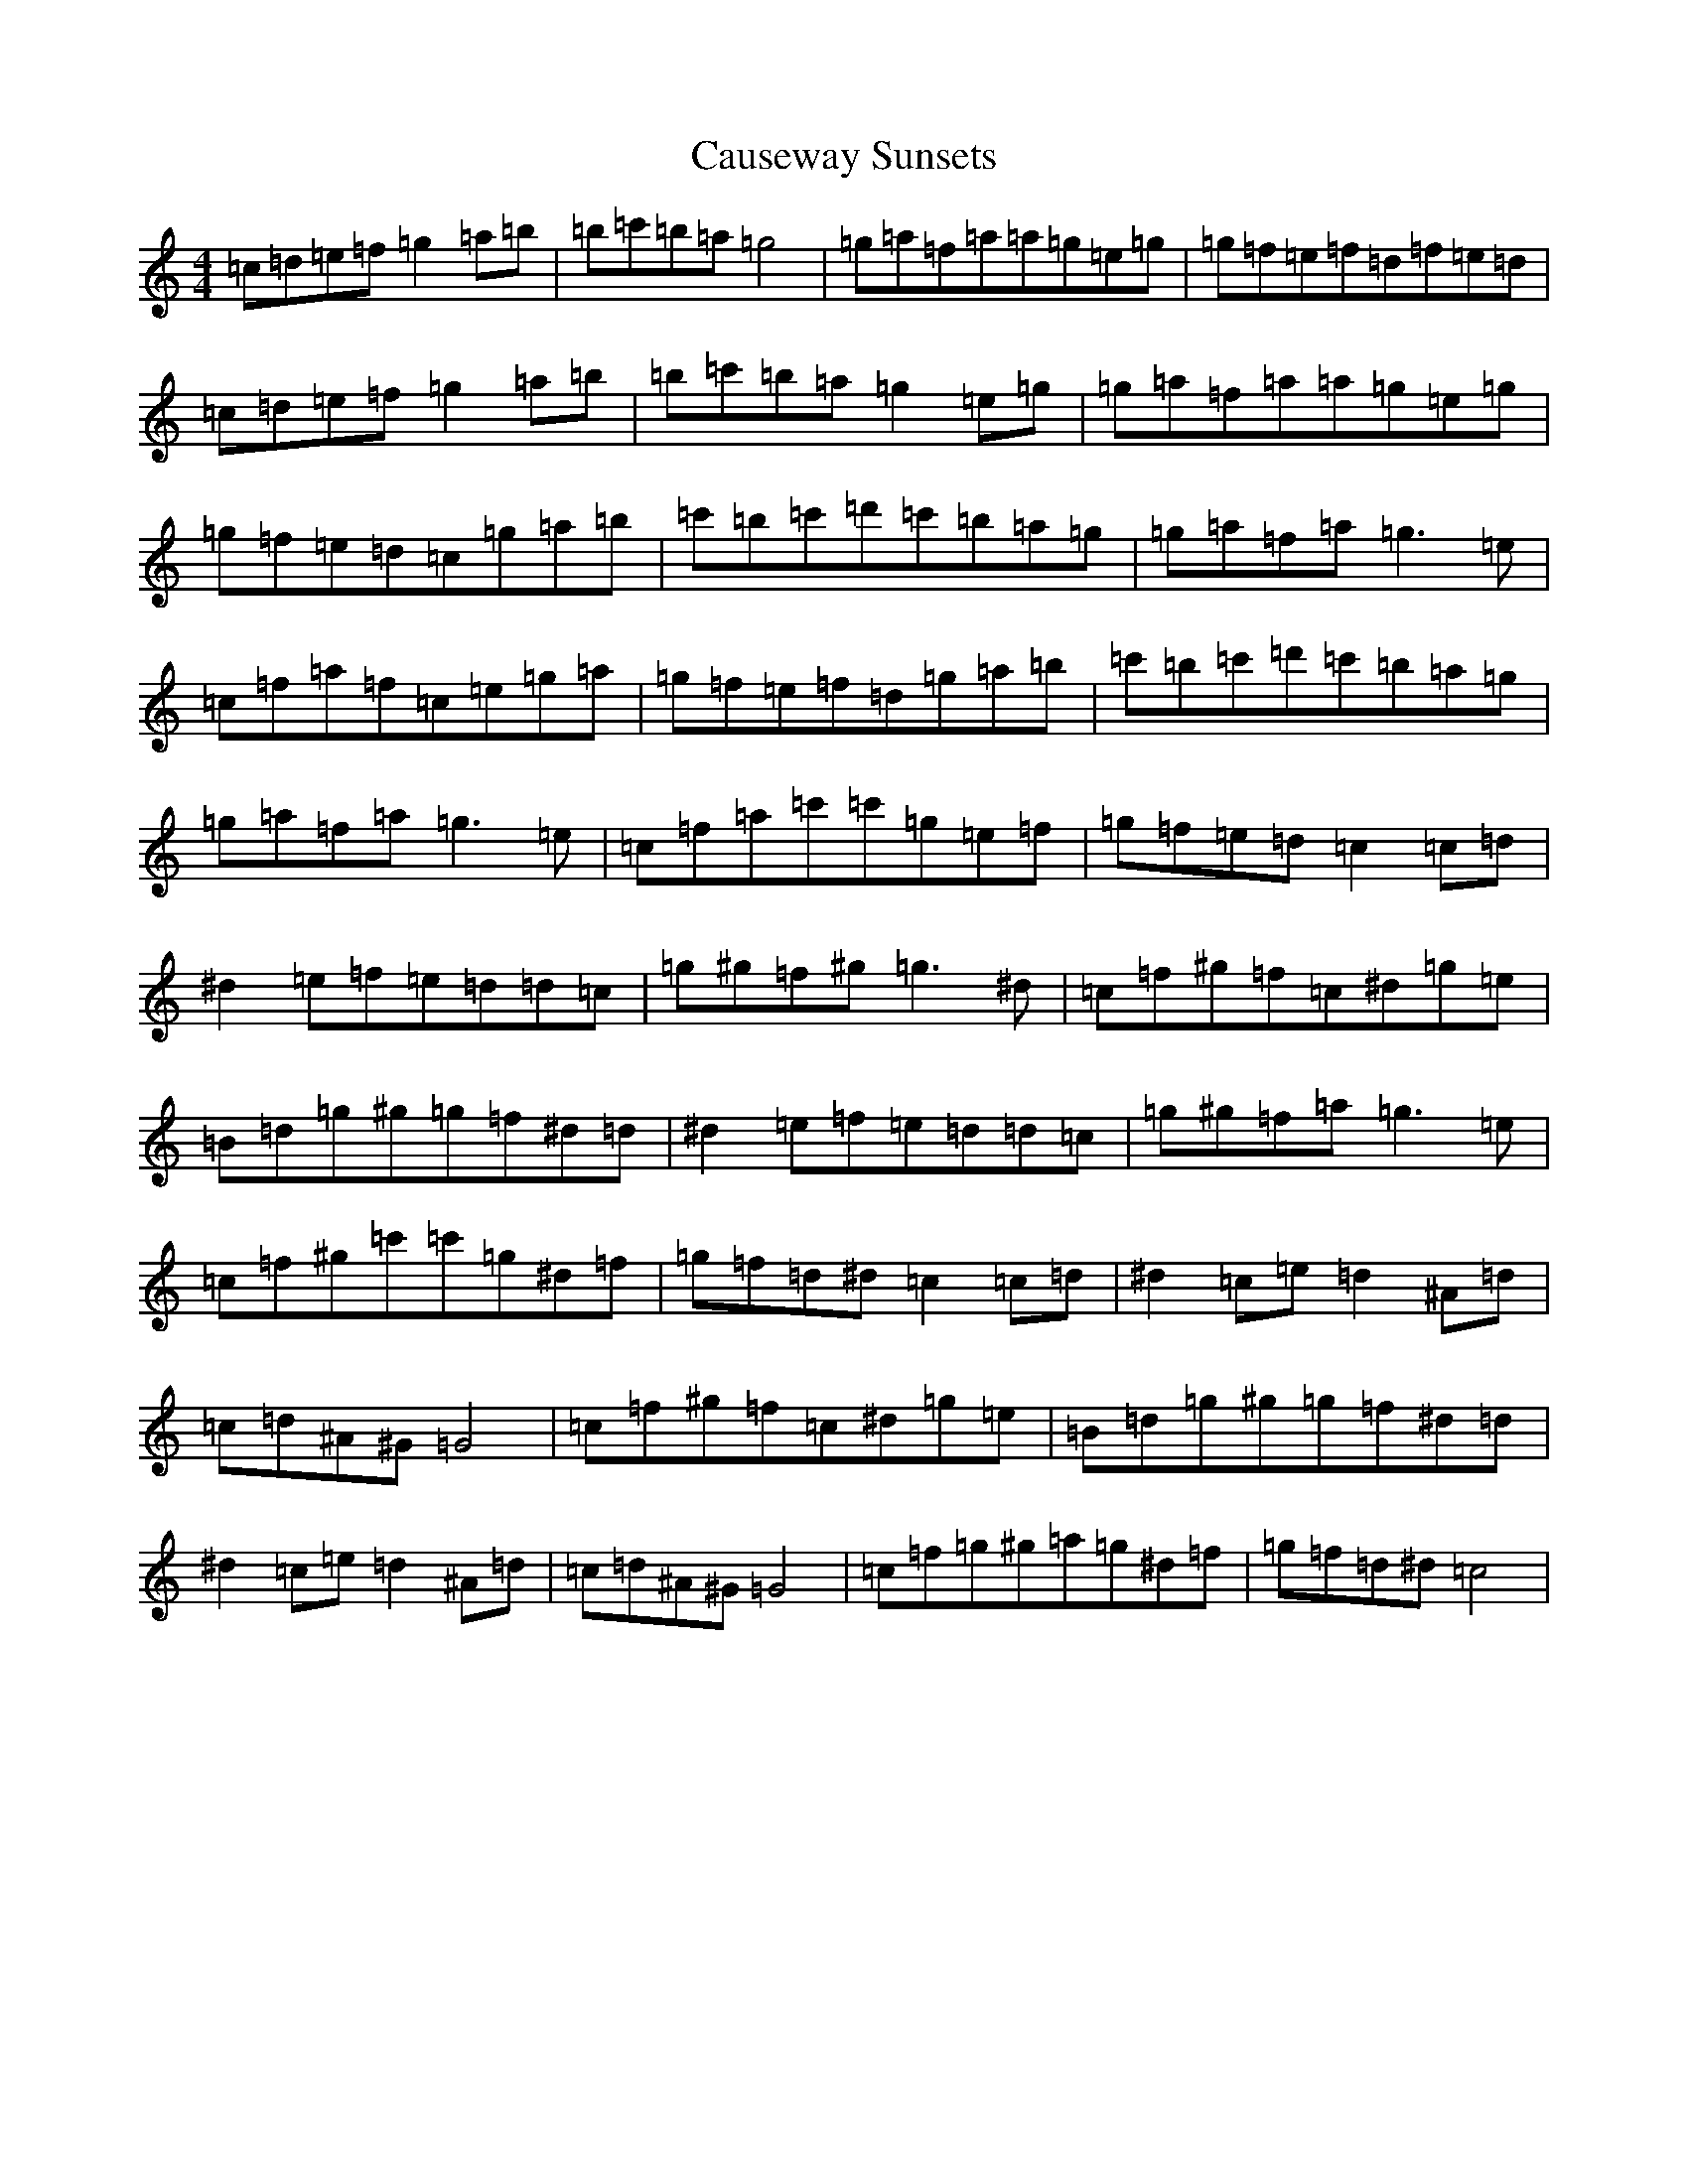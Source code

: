 X: 3416
T: Causeway Sunsets
S: https://thesession.org/tunes/12159#setting12159
R: barndance
M:4/4
L:1/8
K: C Major
=c=d=e=f=g2=a=b|=b=c'=b=a=g4|=g=a=f=a=a=g=e=g|=g=f=e=f=d=f=e=d|=c=d=e=f=g2=a=b|=b=c'=b=a=g2=e=g|=g=a=f=a=a=g=e=g|=g=f=e=d=c=g=a=b|=c'=b=c'=d'=c'=b=a=g|=g=a=f=a=g3=e|=c=f=a=f=c=e=g=a|=g=f=e=f=d=g=a=b|=c'=b=c'=d'=c'=b=a=g|=g=a=f=a=g3=e|=c=f=a=c'=c'=g=e=f|=g=f=e=d=c2=c=d|^d2=e=f=e=d=d=c|=g^g=f^g=g3^d|=c=f^g=f=c^d=g=e|=B=d=g^g=g=f^d=d|^d2=e=f=e=d=d=c|=g^g=f=a=g3=e|=c=f^g=c'=c'=g^d=f|=g=f=d^d=c2=c=d|^d2=c=e=d2^A=d|=c=d^A^G=G4|=c=f^g=f=c^d=g=e|=B=d=g^g=g=f^d=d|^d2=c=e=d2^A=d|=c=d^A^G=G4|=c=f=g^g=a=g^d=f|=g=f=d^d=c4|
